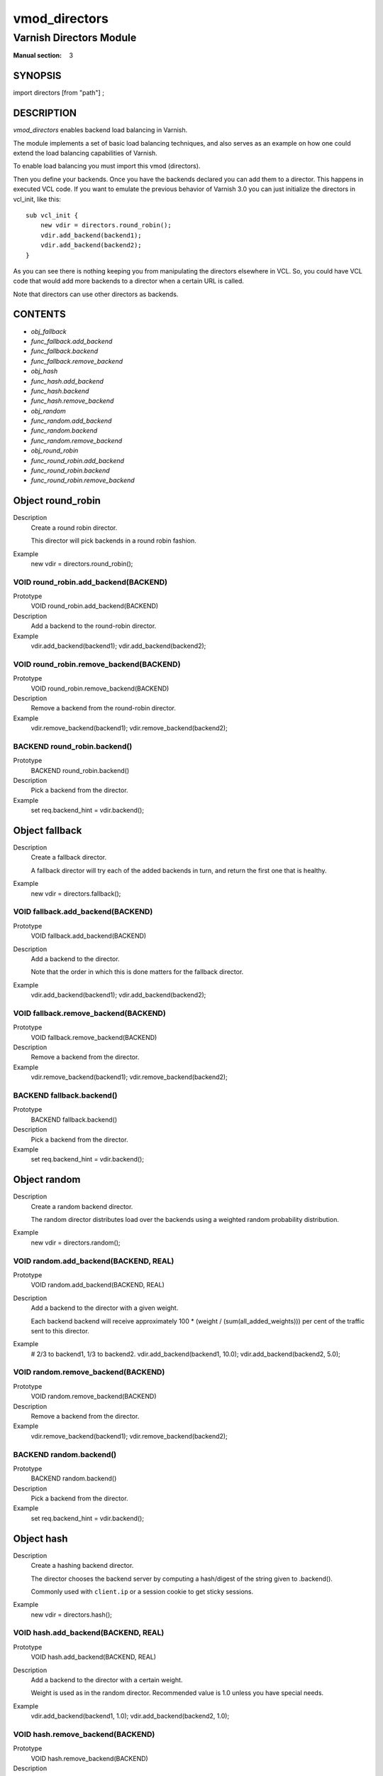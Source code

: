 ..
.. NB:  This file is machine generated, DO NOT EDIT!
..
.. Edit vmod.vcc and run make instead
..

.. role:: ref(emphasis)

.. _vmod_directors(3):

==============
vmod_directors
==============

------------------------
Varnish Directors Module
------------------------

:Manual section: 3

SYNOPSIS
========

import directors [from "path"] ;


DESCRIPTION
===========

`vmod_directors` enables backend load balancing in Varnish.

The module implements a set of basic load balancing techniques, and
also serves as an example on how one could extend the load balancing
capabilities of Varnish.

To enable load balancing you must import this vmod (directors).

Then you define your backends. Once you have the backends declared you
can add them to a director. This happens in executed VCL code. If you
want to emulate the previous behavior of Varnish 3.0 you can just
initialize the directors in vcl_init, like this::

    sub vcl_init {
	new vdir = directors.round_robin();
	vdir.add_backend(backend1);
	vdir.add_backend(backend2);
    }

As you can see there is nothing keeping you from manipulating the
directors elsewhere in VCL. So, you could have VCL code that would
add more backends to a director when a certain URL is called.

Note that directors can use other directors as backends.

CONTENTS
========

* :ref:`obj_fallback`
* :ref:`func_fallback.add_backend`
* :ref:`func_fallback.backend`
* :ref:`func_fallback.remove_backend`
* :ref:`obj_hash`
* :ref:`func_hash.add_backend`
* :ref:`func_hash.backend`
* :ref:`func_hash.remove_backend`
* :ref:`obj_random`
* :ref:`func_random.add_backend`
* :ref:`func_random.backend`
* :ref:`func_random.remove_backend`
* :ref:`obj_round_robin`
* :ref:`func_round_robin.add_backend`
* :ref:`func_round_robin.backend`
* :ref:`func_round_robin.remove_backend`

.. _obj_round_robin:

Object round_robin
==================


Description
	Create a round robin director.

	This director will pick backends in a round robin fashion.
Example
	new vdir = directors.round_robin();

.. _func_round_robin.add_backend:

VOID round_robin.add_backend(BACKEND)
-------------------------------------

Prototype
	VOID round_robin.add_backend(BACKEND)

Description
	Add a backend to the round-robin director.
Example
	vdir.add_backend(backend1);
	vdir.add_backend(backend2);

.. _func_round_robin.remove_backend:

VOID round_robin.remove_backend(BACKEND)
----------------------------------------

Prototype
	VOID round_robin.remove_backend(BACKEND)

Description
	Remove a backend from the round-robin director.
Example
	vdir.remove_backend(backend1);
	vdir.remove_backend(backend2);

.. _func_round_robin.backend:

BACKEND round_robin.backend()
-----------------------------

Prototype
	BACKEND round_robin.backend()

Description
	Pick a backend from the director.
Example
	set req.backend_hint = vdir.backend();


.. _obj_fallback:

Object fallback
===============


Description
	Create a fallback director.

	A fallback director will try each of the added backends in turn,
	and return the first one that is healthy.

Example
	new vdir = directors.fallback();

.. _func_fallback.add_backend:

VOID fallback.add_backend(BACKEND)
----------------------------------

Prototype
	VOID fallback.add_backend(BACKEND)

Description
	Add a backend to the director.

	Note that the order in which this is done matters for the fallback
	director.

Example
	vdir.add_backend(backend1);
	vdir.add_backend(backend2);

.. _func_fallback.remove_backend:

VOID fallback.remove_backend(BACKEND)
-------------------------------------

Prototype
	VOID fallback.remove_backend(BACKEND)

Description
	Remove a backend from the director.
Example
	vdir.remove_backend(backend1);
	vdir.remove_backend(backend2);

.. _func_fallback.backend:

BACKEND fallback.backend()
--------------------------

Prototype
	BACKEND fallback.backend()

Description
	Pick a backend from the director.
Example
	set req.backend_hint = vdir.backend();


.. _obj_random:

Object random
=============


Description
	Create a random backend director.

	The random director distributes load over the backends using
	a weighted random probability distribution.

Example
	new vdir = directors.random();

.. _func_random.add_backend:

VOID random.add_backend(BACKEND, REAL)
--------------------------------------

Prototype
	VOID random.add_backend(BACKEND, REAL)

Description
	Add a backend to the director with a given weight.

	Each backend backend will receive approximately
	100 * (weight / (sum(all_added_weights))) per cent of the traffic sent
	to this director.

Example
	# 2/3 to backend1, 1/3 to backend2.
	vdir.add_backend(backend1, 10.0);
	vdir.add_backend(backend2, 5.0);

.. _func_random.remove_backend:

VOID random.remove_backend(BACKEND)
-----------------------------------

Prototype
	VOID random.remove_backend(BACKEND)

Description
	Remove a backend from the director.
Example
	vdir.remove_backend(backend1);
	vdir.remove_backend(backend2);

.. _func_random.backend:

BACKEND random.backend()
------------------------

Prototype
	BACKEND random.backend()

Description
	Pick a backend from the director.
Example
	set req.backend_hint = vdir.backend();

.. _obj_hash:

Object hash
===========


Description
	Create a hashing backend director.

	The director chooses the backend server by computing a hash/digest
	of the string given to .backend().

	Commonly used with ``client.ip`` or a session cookie to get
	sticky sessions.

Example
	new vdir = directors.hash();

.. _func_hash.add_backend:

VOID hash.add_backend(BACKEND, REAL)
------------------------------------

Prototype
	VOID hash.add_backend(BACKEND, REAL)

Description
	Add a backend to the director with a certain weight.

	Weight is used as in the random director. Recommended value is
	1.0 unless you have special needs.

Example
	vdir.add_backend(backend1, 1.0);
	vdir.add_backend(backend2, 1.0);

.. _func_hash.remove_backend:

VOID hash.remove_backend(BACKEND)
---------------------------------

Prototype
	VOID hash.remove_backend(BACKEND)

Description
	Remove a backend from the director.
Example
	vdir.remove_backend(backend1);
	vdir.remove_backend(backend2);

.. _func_hash.backend:

BACKEND hash.backend(STRING_LIST)
---------------------------------

Prototype
	BACKEND hash.backend(STRING_LIST)

Description
	Pick a backend from the backend director.

	Use the string or list of strings provided to pick the backend.
Example
	# pick a backend based on the cookie header from the client
	set req.backend_hint = vdir.backend(req.http.cookie);

COPYRIGHT
=========

This document is licensed under the same licence as Varnish
itself. See LICENCE for details.

* Copyright (c) 2013-2015 Varnish Software AS
